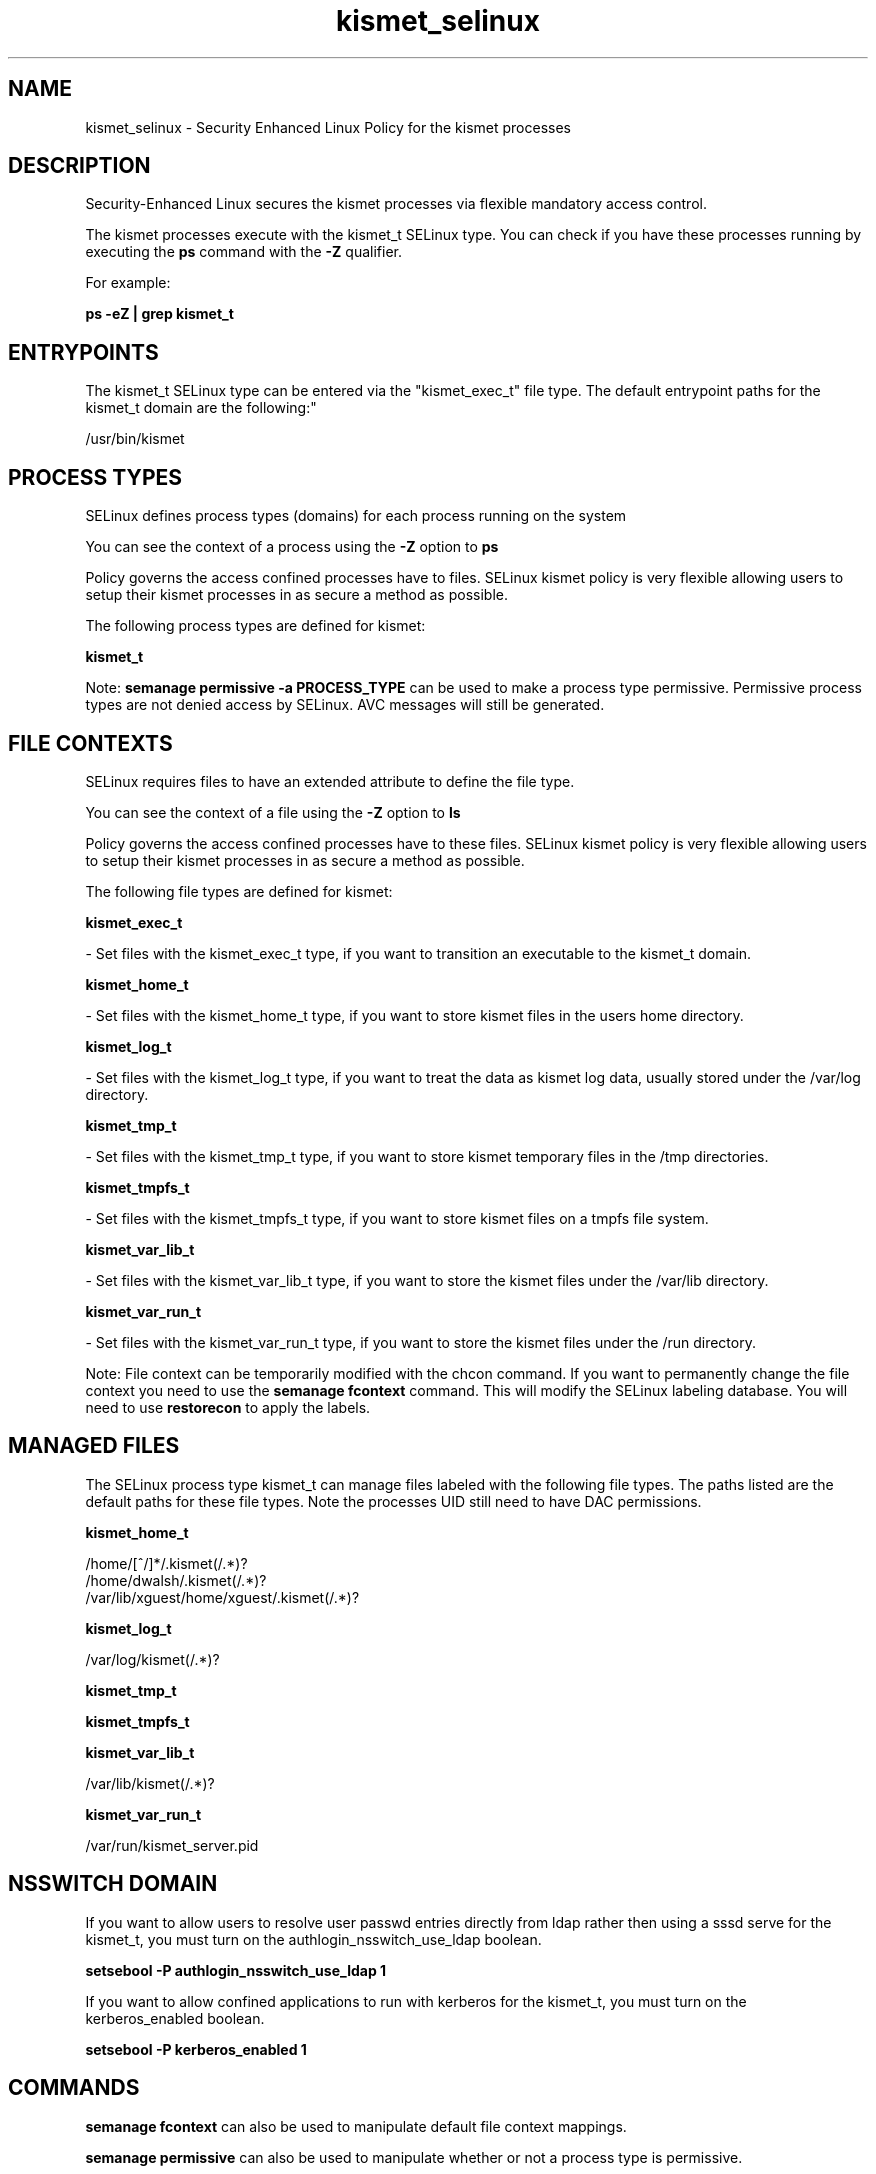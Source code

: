 .TH  "kismet_selinux"  "8"  "12-11-01" "kismet" "SELinux Policy documentation for kismet"
.SH "NAME"
kismet_selinux \- Security Enhanced Linux Policy for the kismet processes
.SH "DESCRIPTION"

Security-Enhanced Linux secures the kismet processes via flexible mandatory access control.

The kismet processes execute with the kismet_t SELinux type. You can check if you have these processes running by executing the \fBps\fP command with the \fB\-Z\fP qualifier.

For example:

.B ps -eZ | grep kismet_t


.SH "ENTRYPOINTS"

The kismet_t SELinux type can be entered via the "kismet_exec_t" file type.  The default entrypoint paths for the kismet_t domain are the following:"

/usr/bin/kismet
.SH PROCESS TYPES
SELinux defines process types (domains) for each process running on the system
.PP
You can see the context of a process using the \fB\-Z\fP option to \fBps\bP
.PP
Policy governs the access confined processes have to files.
SELinux kismet policy is very flexible allowing users to setup their kismet processes in as secure a method as possible.
.PP
The following process types are defined for kismet:

.EX
.B kismet_t
.EE
.PP
Note:
.B semanage permissive -a PROCESS_TYPE
can be used to make a process type permissive. Permissive process types are not denied access by SELinux. AVC messages will still be generated.

.SH FILE CONTEXTS
SELinux requires files to have an extended attribute to define the file type.
.PP
You can see the context of a file using the \fB\-Z\fP option to \fBls\bP
.PP
Policy governs the access confined processes have to these files.
SELinux kismet policy is very flexible allowing users to setup their kismet processes in as secure a method as possible.
.PP
The following file types are defined for kismet:


.EX
.PP
.B kismet_exec_t
.EE

- Set files with the kismet_exec_t type, if you want to transition an executable to the kismet_t domain.


.EX
.PP
.B kismet_home_t
.EE

- Set files with the kismet_home_t type, if you want to store kismet files in the users home directory.


.EX
.PP
.B kismet_log_t
.EE

- Set files with the kismet_log_t type, if you want to treat the data as kismet log data, usually stored under the /var/log directory.


.EX
.PP
.B kismet_tmp_t
.EE

- Set files with the kismet_tmp_t type, if you want to store kismet temporary files in the /tmp directories.


.EX
.PP
.B kismet_tmpfs_t
.EE

- Set files with the kismet_tmpfs_t type, if you want to store kismet files on a tmpfs file system.


.EX
.PP
.B kismet_var_lib_t
.EE

- Set files with the kismet_var_lib_t type, if you want to store the kismet files under the /var/lib directory.


.EX
.PP
.B kismet_var_run_t
.EE

- Set files with the kismet_var_run_t type, if you want to store the kismet files under the /run directory.


.PP
Note: File context can be temporarily modified with the chcon command.  If you want to permanently change the file context you need to use the
.B semanage fcontext
command.  This will modify the SELinux labeling database.  You will need to use
.B restorecon
to apply the labels.

.SH "MANAGED FILES"

The SELinux process type kismet_t can manage files labeled with the following file types.  The paths listed are the default paths for these file types.  Note the processes UID still need to have DAC permissions.

.br
.B kismet_home_t

	/home/[^/]*/\.kismet(/.*)?
.br
	/home/dwalsh/\.kismet(/.*)?
.br
	/var/lib/xguest/home/xguest/\.kismet(/.*)?
.br

.br
.B kismet_log_t

	/var/log/kismet(/.*)?
.br

.br
.B kismet_tmp_t


.br
.B kismet_tmpfs_t


.br
.B kismet_var_lib_t

	/var/lib/kismet(/.*)?
.br

.br
.B kismet_var_run_t

	/var/run/kismet_server.pid
.br

.SH NSSWITCH DOMAIN

.PP
If you want to allow users to resolve user passwd entries directly from ldap rather then using a sssd serve for the kismet_t, you must turn on the authlogin_nsswitch_use_ldap boolean.

.EX
.B setsebool -P authlogin_nsswitch_use_ldap 1
.EE

.PP
If you want to allow confined applications to run with kerberos for the kismet_t, you must turn on the kerberos_enabled boolean.

.EX
.B setsebool -P kerberos_enabled 1
.EE

.SH "COMMANDS"
.B semanage fcontext
can also be used to manipulate default file context mappings.
.PP
.B semanage permissive
can also be used to manipulate whether or not a process type is permissive.
.PP
.B semanage module
can also be used to enable/disable/install/remove policy modules.

.PP
.B system-config-selinux
is a GUI tool available to customize SELinux policy settings.

.SH AUTHOR
This manual page was auto-generated using
.B "sepolicy manpage"
by Dan Walsh.

.SH "SEE ALSO"
selinux(8), kismet(8), semanage(8), restorecon(8), chcon(1), sepolicy(8)
